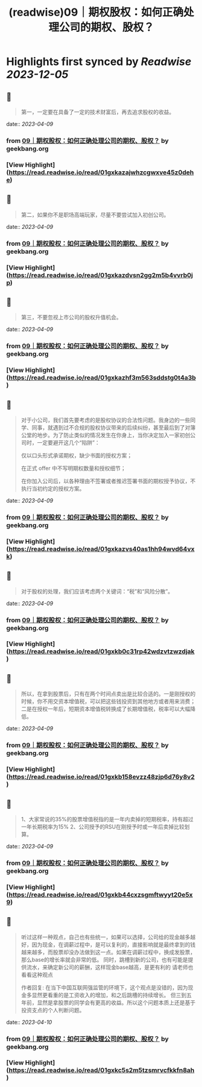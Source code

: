 :PROPERTIES:
:title: (readwise)09｜期权股权：如何正确处理公司的期权、股权？
:END:

:PROPERTIES:
:author: [[geekbang.org]]
:full-title: "09｜期权股权：如何正确处理公司的期权、股权？"
:category: [[articles]]
:url: https://time.geekbang.org/column/article/401733
:tags:[[gt/程序员的个人财富课]],
:image-url: https://static001.geekbang.org/resource/image/a9/db/a997b628e8635e6d4ayy812d1dec7cdb.jpg
:END:

* Highlights first synced by [[Readwise]] [[2023-12-05]]
** 📌
#+BEGIN_QUOTE
第一，一定要在具备了一定的技术财富后，再去追求股权的收益。 
#+END_QUOTE
    date:: [[2023-04-09]]
*** from _09｜期权股权：如何正确处理公司的期权、股权？_ by geekbang.org
*** [View Highlight](https://read.readwise.io/read/01gxkazajwhzcgwxve45z0dehe)
** 📌
#+BEGIN_QUOTE
第二，如果你不是职场高端玩家，尽量不要尝试加入初创公司。 
#+END_QUOTE
    date:: [[2023-04-09]]
*** from _09｜期权股权：如何正确处理公司的期权、股权？_ by geekbang.org
*** [View Highlight](https://read.readwise.io/read/01gxkazdvsn2gg2m5b4vvrb0jp)
** 📌
#+BEGIN_QUOTE
第三，不要忽视上市公司的股权升值机会。 
#+END_QUOTE
    date:: [[2023-04-09]]
*** from _09｜期权股权：如何正确处理公司的期权、股权？_ by geekbang.org
*** [View Highlight](https://read.readwise.io/read/01gxkazhf3m563sddstg0t4a3b)
** 📌
#+BEGIN_QUOTE
对于小公司，我们首先要考虑的是股权协议的合法性问题。我身边的一些同学、同事，就遇到过不合规的股权协议带来的后续纠纷，甚至最后到了对簿公堂的地步。为了防止类似的情况发生在你身上，当你决定加入一家初创公司时，一定要避开这几个“陷阱”：

仅以口头形式承诺期权，缺少书面的授权方案；

在正式 offer 中不写明期权数量和授权细节；

在你加入公司后，以各种理由不签署或者推迟签署书面的期权授予协议，不执行当初约定的授权方案。 
#+END_QUOTE
    date:: [[2023-04-09]]
*** from _09｜期权股权：如何正确处理公司的期权、股权？_ by geekbang.org
*** [View Highlight](https://read.readwise.io/read/01gxkazvs40as1hh94wvd64vxk)
** 📌
#+BEGIN_QUOTE
对于股权的处理，我们应该考虑两个关键词：“税”和“风险分散”。 
#+END_QUOTE
    date:: [[2023-04-09]]
*** from _09｜期权股权：如何正确处理公司的期权、股权？_ by geekbang.org
*** [View Highlight](https://read.readwise.io/read/01gxkb0c31rp42wdzvtzwzdjak)
** 📌
#+BEGIN_QUOTE
所以，在拿到股票后，只有在两个时间点卖出是比较合适的。一是刚授权的时候，你不用交资本增值税，可以把这些钱投资到其他地方或者用来消费；二是在授权一年后，短期资本增值税转换成了长期增值税，税率可以大幅降低。 
#+END_QUOTE
    date:: [[2023-04-09]]
*** from _09｜期权股权：如何正确处理公司的期权、股权？_ by geekbang.org
*** [View Highlight](https://read.readwise.io/read/01gxkb158evzz48zjp6d76y8v2)
** 📌
#+BEGIN_QUOTE
1、大家常说的35%的股票增值税指的是一年内卖掉的短期税率，持有超过一年长期税率为15% 2、公司授予的RSU在刚授予时或一年后卖掉比较划算。 
#+END_QUOTE
    date:: [[2023-04-09]]
*** from _09｜期权股权：如何正确处理公司的期权、股权？_ by geekbang.org
*** [View Highlight](https://read.readwise.io/read/01gxkb44cxzsgmftwyyt20e5x9)
** 📌
#+BEGIN_QUOTE
听过这样一种观点，自己也有些统一，如果可以选择，公司给的现金越多越好，因为现金，在调薪过程中，是可以复利的，直接影响就是最终拿到的钱越来越多，而股票却没办法做到这一点。如果在调薪过程中，换成发股票，那么base的增长率就会非常的低。 同时，跳槽到新的公司，也有可能是提供流水，来确定新公司的薪酬，这样现金base越高，是更有利的 请老师也看看这种观点

作者回复: 在当下中国互联网强监管的环境下，这个观点是没错的，因为现金多显然更看重的是工资收入的增加，和之后跳槽的持续增长。 但三到五年前，显然是拿股票的同学会有更高的收益。所以这个问题本质上还是基于投资支点的个人判断问题。 
#+END_QUOTE
    date:: [[2023-04-10]]
*** from _09｜期权股权：如何正确处理公司的期权、股权？_ by geekbang.org
*** [View Highlight](https://read.readwise.io/read/01gxkc5s2m5tzsmrvcfkkfn8ah)